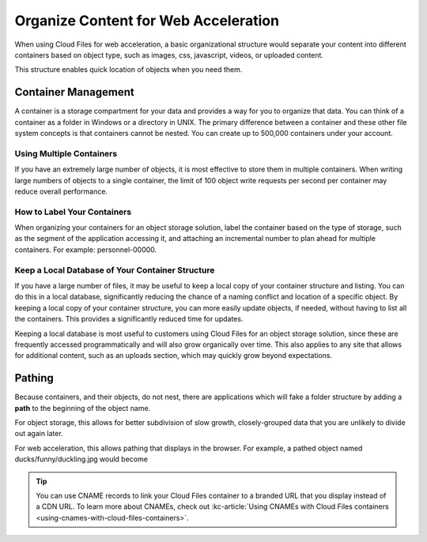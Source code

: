 .. _web-acceleration:

^^^^^^^^^^^^^^^^^^^^^^^^^^^^^^^^^^^^^
Organize Content for Web Acceleration
^^^^^^^^^^^^^^^^^^^^^^^^^^^^^^^^^^^^^
When using Cloud Files for web acceleration, a basic organizational
structure would separate your content into different containers based on
object type, such as images, css, javascript, videos, or uploaded
content.

This structure enables quick location of objects when you need them.

Container Management
~~~~~~~~~~~~~~~~~~~~
A container is a storage compartment for your data and provides a
way for you to organize that data. You can think of a container as a
folder in Windows or a directory in UNIX. The primary difference between
a container and these other file system concepts is that containers
cannot be nested. You can create up to 500,000 containers under your account.

Using Multiple Containers
'''''''''''''''''''''''''
If you have an extremely large number of objects, it is most
effective to store them in multiple containers. When writing large
numbers of objects to a single container, the limit of 100 object
write requests per second per container may reduce overall performance.

How to Label Your Containers
''''''''''''''''''''''''''''
When organizing your containers for an object storage solution, label
the container based on the type of storage, such as the segment
of the application accessing it, and attaching an incremental number to
plan ahead for multiple containers. For example: personnel-00000.

Keep a Local Database of Your Container Structure
'''''''''''''''''''''''''''''''''''''''''''''''''
If you have a large number of files, it may be useful to keep a local copy
of your container structure and listing. You can do this in a local
database, significantly reducing the chance of a naming conflict and
location of a specific object. By keeping a local copy of your container
structure, you can more easily update objects, if needed, without having
to list all the containers. This provides a significantly reduced
time for updates.

Keeping a local database is most useful to customers using
Cloud Files for an object storage solution, since these are
frequently accessed programmatically and will also grow organically
over time. This also applies to any site that allows for
additional content, such as an uploads section, which may quickly
grow beyond expectations.

Pathing
~~~~~~~
Because containers, and their objects, do not nest, there are applications
which will fake a folder structure by adding a **path** to the beginning
of the object name.

For object storage, this allows for better subdivision of slow growth,
closely-grouped data that you are unlikely to divide out again later.

For web acceleration, this allows pathing that displays in the
browser. For example, a pathed object named ducks/funny/duckling.jpg
would become

.. code::
   http://c123456.r02.cf3.rackcdn.com/ducs/funny/duckling.jpg

.. TIP::
   You can use CNAME records to link your Cloud Files container to a
   branded URL that you display instead of a CDN URL. To learn more about
   CNAMEs, check out
   :kc-article:`Using CNAMEs with Cloud Files containers <using-cnames-with-cloud-files-containers>`.
